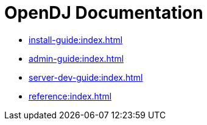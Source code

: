 = OpenDJ Documentation

* xref:install-guide:index.adoc[]
* xref:admin-guide:index.adoc[]
* xref:server-dev-guide:index.adoc[]
* xref:reference:index.adoc[]


